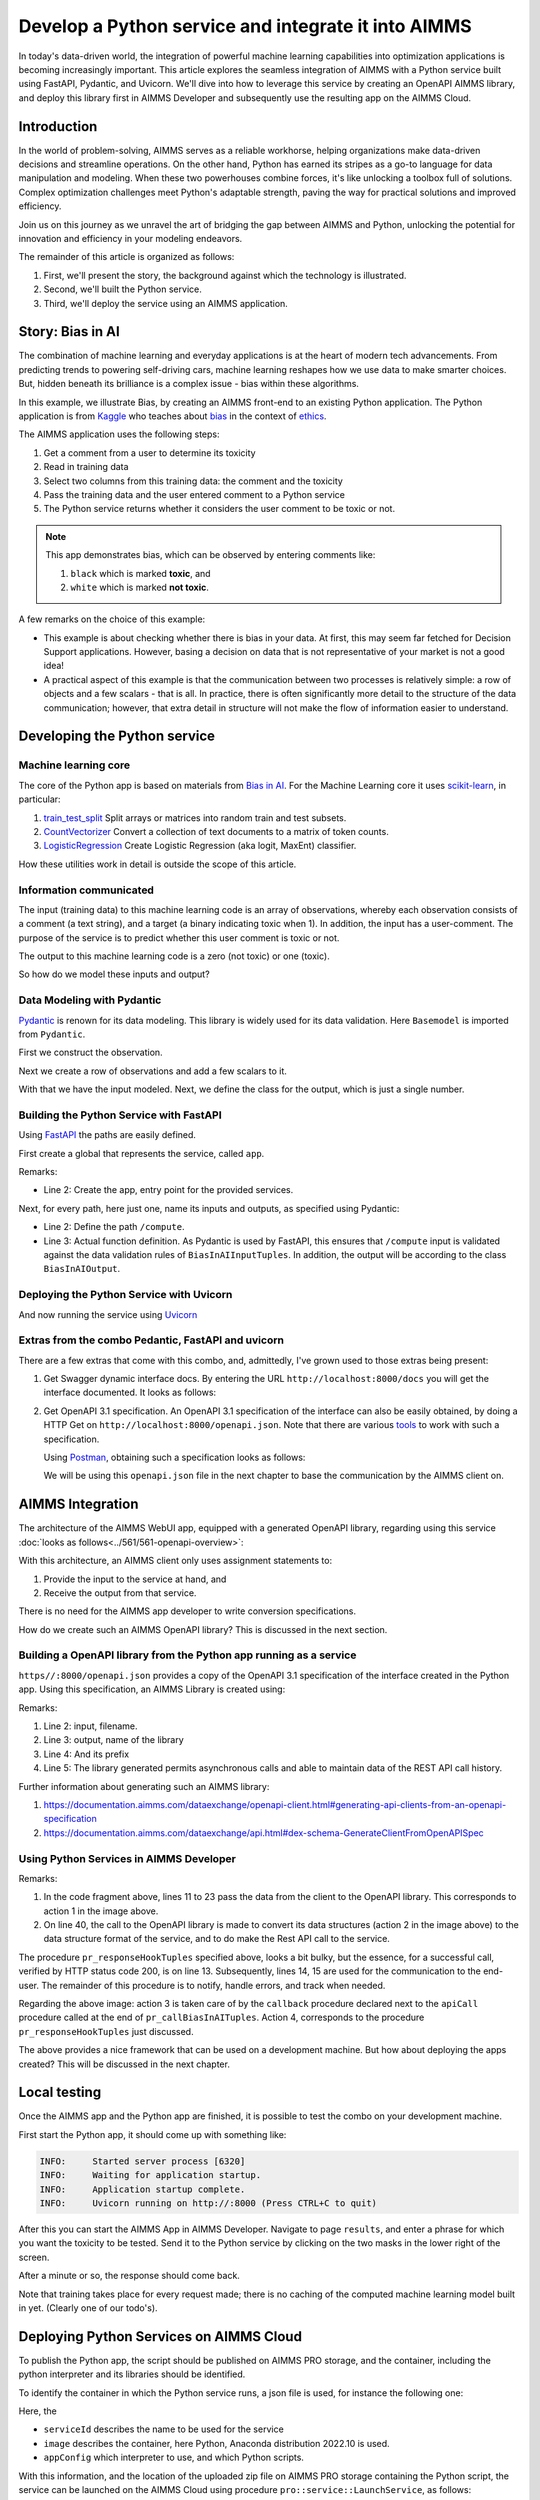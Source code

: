 Develop a Python service and integrate it into AIMMS
=====================================================

.. Call this feature an experimental feature.

.. Show how to test Python/Aimms locally.

In today's data-driven world, the integration of powerful  
machine learning capabilities into optimization applications is becoming increasingly important. 
This article explores the seamless integration of AIMMS  
with a Python service built using FastAPI, Pydantic, and Uvicorn. 
We'll dive into how to leverage this service by creating an OpenAPI AIMMS library, and 
deploy this library first in AIMMS Developer and subsequently use the resulting app on the AIMMS Cloud.


Introduction
----------------

In the world of problem-solving, AIMMS serves as a reliable workhorse, helping organizations make data-driven decisions and streamline operations. 
On the other hand, Python has earned its stripes as a go-to language for data manipulation and modeling. 
When these two powerhouses combine forces, it's like unlocking a toolbox full of solutions. 
Complex optimization challenges meet Python's adaptable strength, paving the way for practical solutions and improved efficiency.

Join us on this journey as we unravel the art of bridging the gap between AIMMS and Python, 
unlocking the potential for innovation and efficiency in your modeling endeavors.

The remainder of this article is organized as follows:

#.  First, we'll present the story, the background against which the technology is illustrated.

#.  Second, we'll built the Python service.

#.  Third, we'll deploy the service using an AIMMS application.


Story: Bias in AI
-------------------------------

.. https://www.kaggle.com/code/var0101/introduction-to-ai-ethics
.. https://www.kaggle.com/code/alexisbcook/identifying-bias-in-ai/tutorial
.. https://www.kaggle.com/code/alexisbcook/identifying-bias-in-ai

The combination of machine learning and everyday applications is at the heart of modern tech advancements. 
From predicting trends to powering self-driving cars, machine learning reshapes how we use data to make smarter choices. 
But, hidden beneath its brilliance is a complex issue - bias within these algorithms.

In this example, we illustrate Bias, by creating an AIMMS front-end to an existing Python application.
The Python application is from
`Kaggle <https://www.kaggle.com/>`_ who teaches about 
`bias <https://www.kaggle.com/code/alexisbcook/identifying-bias-in-ai/tutorial>`_ in the context of 
`ethics <https://www.kaggle.com/code/var0101/introduction-to-ai-ethics>`_.

The AIMMS application uses the following steps:

#.  Get a comment from a user to determine its toxicity

#.  Read in training data

#.  Select two columns from this training data: the comment and the toxicity

#.  Pass the training data and the user entered comment to a Python service

#.  The Python service returns whether it considers the user comment to be toxic or not.

.. note:: 

    This app demonstrates bias, which can be observed by entering comments like:

    #.  ``black`` which is marked **toxic**, and  

    #.  ``white`` which is marked **not toxic**.

A few remarks on the choice of this example:

*   This example is about checking whether there is bias in your data.  
    At first, this may seem far fetched for Decision Support applications.
    However, basing a decision on data that is not representative of your market is not a good idea!

*   A practical aspect of this example is that the communication between two processes is relatively simple: a row of objects and a few scalars - that is all.
    In practice, there is often significantly more detail to the structure of the data communication; 
    however, that extra detail in structure will not make the flow of information easier to understand.

Developing the Python service
-----------------------------

Machine learning core
^^^^^^^^^^^^^^^^^^^^^^^^

The core of the Python app is based on materials from `Bias in AI <https://www.kaggle.com/code/alexisbcook/identifying-bias-in-ai/tutorial>`_.
For the Machine Learning core it uses `scikit-learn <https://scikit-learn.org/stable/>`_, in particular:

#.  `train_test_split <https://scikit-learn.org/stable/modules/generated/sklearn.model_selection.train_test_split.html#sklearn.model_selection.train_test_split>`_ Split arrays or matrices into random train and test subsets.

#.  `CountVectorizer <https://scikit-learn.org/stable/modules/generated/sklearn.feature_extraction.text.CountVectorizer.html#sklearn.feature_extraction.text.CountVectorizer>`_ Convert a collection of text documents to a matrix of token counts.

#.  `LogisticRegression <https://scikit-learn.org/stable/modules/generated/sklearn.linear_model.LogisticRegression.html#sklearn.linear_model.LogisticRegression>`_ Create Logistic Regression (aka logit, MaxEnt) classifier.

How these utilities work in detail is outside the scope of this article.

Information communicated
^^^^^^^^^^^^^^^^^^^^^^^^

The input (training data) to this machine learning code is an array of observations, 
whereby each observation consists of a comment (a text string), and a target (a binary indicating toxic when 1).
In addition, the input has a user-comment.  The purpose of the service is to predict whether this user comment is toxic or not.

The output to this machine learning code is a zero (not toxic) or one (toxic). 

So how do we model these inputs and output?

Data Modeling with Pydantic
^^^^^^^^^^^^^^^^^^^^^^^^^^^^^^^^^^^^^^^^^^^^^^^^^^^^^^^^^^^^^^^^^^^^^^^

`Pydantic <https://docs.pydantic.dev/latest/>`_ is renown for its data modeling. 
This library is widely used for its data validation. 
Here ``Basemodel`` is imported from ``Pydantic``.

First we construct the observation.

.. code-block:: python 
    :linenos:

    # Usually an observation has many attributes, but we use only these two here.
    class Observation(BaseModel):
        comment: str  # An observed text
        target: int  # A verified zero / one whether this text is considered toxic.

Next we create a row of observations and add a few scalars to it.

.. code-block:: python 
    :linenos:

    # The input class for the Bias_in_AI app:
    class BiasInAIInputTuples(BaseModel):
        no_observations: int
        observations: list[Observation]  # length is no_observations
        new_comment: str                 # determine for this string, whether it is toxic or not.

With that we have the input modeled. Next, we define the class for the output, which is just a single number.

.. code-block:: python 
    :linenos:

    # The output class for the Bias_in_AI app:
    class BiasInAIOutput(BaseModel):
        is_toxic: int  # 0: not toxic, 1: toxic.


Building the Python Service with FastAPI
^^^^^^^^^^^^^^^^^^^^^^^^^^^^^^^^^^^^^^^^^^^^^^^^^^^^^^^^^^^^^^^^^^^^^^^

.. Briefly mention the setup of the Python service with FastAPI, but focus on the core endpoints and functionalities relevant to AIMMS.

Using `FastAPI <https://fastapi.tiangolo.com/>`_ the paths are easily defined.

First create a global that represents the service, called ``app``.

.. code-block:: python 
    :linenos:

    # Create the application object
    app = FastAPI()

Remarks:

*   Line 2: Create the app, entry point for the provided services.

Next, for every path, here just one, name its inputs and outputs, as specified using Pydantic:

.. code-block:: python 
    :linenos:

    # Define the actual function ``compute`` to learn and predict and associate this function with the path ``/compute``
    @app.post("/compute", response_model=BiasInAIOutput)
    async def compute(inp: BiasInAIInputTuples) -> BiasInAIOutput:


*   Line 2: Define the path ``/compute``.

*   Line 3: Actual function definition.
    As Pydantic is used by FastAPI, this ensures that ``/compute`` input is validated against the data validation rules of ``BiasInAIInputTuples``.
    In addition, the output will be according to the class ``BiasInAIOutput``.

Deploying the Python Service with Uvicorn
^^^^^^^^^^^^^^^^^^^^^^^^^^^^^^^^^^^^^^^^^^^^^^^^^^^^^^^^^^^^^^^^^^^^^^^

And now running the service using `Uvicorn <https://www.uvicorn.org/>`_

.. code-block:: python 
    :linenos:

    if __name__ == "__main__":
        uvicorn.run("main:app", host="", port=8000, log_level="info")

Extras from the combo Pedantic, FastAPI and uvicorn
^^^^^^^^^^^^^^^^^^^^^^^^^^^^^^^^^^^^^^^^^^^^^^^^^^^^^^

There are a few extras that come with this combo, and, admittedly, I've grown used to those extras being present:

#.  Get Swagger dynamic interface docs. By entering the URL ``http://localhost:8000/docs`` you will get the interface documented.
    It looks as follows:

    .. raw:: html

        <details style="border: solid 1px gray; border-radius: 5px;">
        <summary style="cursor: pointer;">Click me to see the screenshot 👇</summary>

    .. image:: images/localhost-docs.png
        :align: center

    .. raw:: html
    
        </details>


#.  Get OpenAPI 3.1 specification.  
    An OpenAPI 3.1 specification of the interface can also be easily obtained, 
    by doing a HTTP Get on ``http://localhost:8000/openapi.json``. 
    Note that there are various `tools <https://openapi.tools/>`_ to work with such a specification.
    
    Using `Postman <https://www.postman.com/>`_, obtaining such a specification looks as follows:

    .. raw:: html

        <details style="border: solid 1px gray; border-radius: 5px;">
        <summary style="cursor: pointer;">Click me to see the screenshot 👇</summary>

    .. image:: images/postman-get-openapi.png
        :align: center

    .. raw:: html

        </details>

    We will be using this ``openapi.json`` file in the next chapter to base the communication by 
    the AIMMS client on.

AIMMS Integration
-----------------

The architecture of the AIMMS WebUI app, equipped with a generated OpenAPI library, regarding 
using this service :doc:`looks as follows<../561/561-openapi-overview>`:

.. image:: images/client-server-openapi-lib.png
    :align: center

With this architecture, an AIMMS client only uses assignment statements to:

#.  Provide the input to the service at hand, and

#.  Receive the output from that service.

There is no need for the AIMMS app developer to write conversion specifications.

How do we create such an AIMMS OpenAPI library?  This is discussed in the next section.


Building a OpenAPI library from the Python app running as a service
^^^^^^^^^^^^^^^^^^^^^^^^^^^^^^^^^^^^^^^^^^^^^^^^^^^^^^^^^^^^^^^^^^^^

``https//:8000/openapi.json`` provides a copy of the OpenAPI 3.1 specification of the interface created in the Python app.
Using this specification, an AIMMS Library is created using:

.. code-block:: aimms 
    :linenos:

    dex::schema::GenerateClientFromOpenAPISpec(
        schemaFile      :  "openapi/openapi-biasInAITuples.json", 
        schemaName      :  "openapi-biasInAITuples", 
        schemaPrefix    :  biasInAITuples, 
        explodeDefault  :  1, 
        generateXMLData :  0);
        
Remarks:

#.  Line 2: input, filename.

#.  Line 3: output, name of the library

#.  Line 4: And its prefix

#.  Line 5: The library generated permits asynchronous calls and able to maintain data of the REST API call history.

Further information about generating such an AIMMS library:

#.  https://documentation.aimms.com/dataexchange/openapi-client.html#generating-api-clients-from-an-openapi-specification

#.  https://documentation.aimms.com/dataexchange/api.html#dex-schema-GenerateClientFromOpenAPISpec

Using Python Services in AIMMS Developer
^^^^^^^^^^^^^^^^^^^^^^^^^^^^^^^^^^^^^^^^

.. Explain how AIMMS Developer can utilize Python services to extend modeling capabilities.
.. Provide step-by-step instructions on how to integrate the Python service into AIMMS Developer.
.. Include examples of how AIMMS models can interact with the Python service.

.. code-block:: aimms 
    :linenos:

    Procedure pr_callBiasInAITuples {
        Body: {
            ! By not setting the RequestResponseFilePrefix, we will be using memory streams!
            ! biasInAITuples::api::RequestResponseFilePrefix:= "requestsResponses/" ;
            
            ! As the OpenAPI library maintains a history of Rest API calls, we need to identify the call at hand:
            biasInAITuples::api::NewCallInstance(ep_loc_callInstance);
            
            block ! Fill in the data for making the request.
            
                ! Pass the data from the data model to the corresponding data in the biasInAI library.
                biasInAITuples::_BiasInAIInputTuples::no_observations(ep_loc_callInstance) := p_def_cardID ;
                biasInAITuples::_BiasInAIInputTuples::new_comment(ep_loc_callInstance) := sp_queryToInvestigate ;
                biasInAITuples::_BiasInAIInputTuples::_observations::observations_iter := ElementRange( 1, p_def_cardID );
            
                ep_loc_iterToId( biasInAITuples::_BiasInAIInputTuples::_observations::i_observations ) 
                := element( s_ids, val( biasInAITuples::_BiasInAIInputTuples::_observations::i_observations ) );
                       
                biasInAITuples::_BiasInAIInputTuples::_observations::comment_( ep_loc_callInstance, biasInAITuples::_BiasInAIInputTuples::_observations::i_observations) 
                := sp_commentText( ep_loc_iterToId( biasInAITuples::_BiasInAIInputTuples::_observations::i_observations ) );
            
                biasInAITuples::_BiasInAIInputTuples::_observations::target(ep_loc_callInstance, biasInAITuples::_BiasInAIInputTuples::_observations::i_observations) 
                := bp_target( ep_loc_iterToId( biasInAITuples::_BiasInAIInputTuples::_observations::i_observations ) ) ;
            
                block ! Check if we passed the data correctly.
                    _p_commentsCard := card( biasInAITuples::_BiasInAIInputTuples::_observations::comment_ );
                    if _p_commentsCard <> p_def_cardID then
                        ! display _p_commentsCard, p_def_cardID ;
                        raise error "internal error passing data \'comments\'" ;
                    endif ;
                       
                endblock ;
            endblock ;
            
            ! Install hook, which will copy the desired response data or handle the error
            biasInAITuples::api::compute_compute_post::UserResponseHook 
            := 'pr_responseHookTuples' ;
            
            ! Start the request.
            biasInAITuples::api::compute_compute_post::apiCall(ep_loc_callInstance);
        }
        ElementParameter _ep_id {
            Range: s_ids;
        }
        ElementParameter _ep_cmtNo {
            Range: biasInAITuples::_BiasInAIInputTuples::_observations::observations_iter;
        }
        Parameter _p_commentsCard;
        ElementParameter ep_loc_callInstance {
            Range: dex::Instances;
        }
        ElementParameter ep_loc_iterToId {
            IndexDomain: biasInAITuples::_BiasInAIInputTuples::_observations::i_observations;
            Range: s_ids;
        }
    }

Remarks:

#.  In the code fragment above, lines 11 to 23 pass the data from the client to the OpenAPI library. 
    This corresponds to action 1 in the image above. 
    
#.  On line 40, the call to the OpenAPI library is made to convert its data structures (action 2 in the image above)
    to the data structure format of the service, and to do make the Rest API call to the service.

.. code-block:: aimms 
    :linenos:

    Procedure pr_responseHookTuples {
        Arguments: (ep_in_callInstance);
        Body: {
            ep_loc_status := biasInAITuples::api::CallStatusCode(ep_in_callInstance);
            
            if StringLength( sp_queryToInvestigate ) > 5 then
                sp_log_cmtShort := substring( sp_queryToInvestigate, 1, 5 ) + "..." ;
            else
                sp_log_cmtShort := sp_queryToInvestigate ;
            endif ;
            switch (ep_loc_status) do
                '200': ! Call went ok. 
                    bp_calc_commentInvestigatedIsToxic := biasInAITuples::_BiasInAIOutput::is_toxic(ep_in_callInstance) ;
                    ep_calc_queryAnswer(ep_query) := if bp_calc_commentInvestigatedIsToxic then 'Toxic' else 'Not Toxic' endif;
                    sp_calc_imageQueryAnswer := if bp_calc_commentInvestigatedIsToxic then "toxic.png" else "not_toxic.png" endif;
                    biasInAITuples::_BiasInAIInputTuples::EmptyInstance(  ep_in_callInstance );
                    biasInAITuples::_BiasInAIOutput::EmptyInstance( ep_in_callInstance );
            
                '422': ! HTTP validation error.
                default:
                    display { biasInAITuples::_HTTPValidationError::_detail::msg, 
                        biasInAITuples::_HTTPValidationError::_detail::type_ }, 
                        biasInAITuples::_HTTPValidationError::_detail::_loc::loc ;
                    raise error formatString("biasInAITuples::isToxic(%s)/%s failed ( status: %e, error: %e): %s",
                        sp_log_cmtShort,  ep_in_callInstance,
                        biasInAITuples::api::CallStatusCode(ep_in_callInstance), 
                        biasInAITuples::api::CallErrorCode(ep_in_callInstance), "" );
            
            endswitch;
        }
        Comment: {
            "Client specific code for handling the response from the server, here
            whether the comment at hand is toxic or not."
        }
        DeclarationSection Locals {
            ElementParameter ep_in_callInstance {
                Range: dex::Instances;
                Property: Input;
            }
            ElementParameter ep_loc_status {
                Range: dex::HTTPStatusCodes;
            }
            StringParameter sp_log_cmtShort;
        }
    }

The procedure ``pr_responseHookTuples`` specified above, looks a bit bulky, but the essence,
for a successful call, verified by HTTP status code 200, is on line 13. 
Subsequently, lines 14, 15 are used for the communication to the end-user.
The remainder of this procedure is to notify, handle errors, and track when needed.

Regarding the above image: action 3 is taken care of by the ``callback`` procedure 
declared next to the ``apiCall`` procedure called at the end of ``pr_callBiasInAITuples``.
Action 4, corresponds to the procedure ``pr_responseHookTuples`` just discussed.

The above provides a nice framework that can be used on a development machine.
But how about deploying the apps created? This will be discussed in the next chapter.

Local testing
------------------------------

Once the AIMMS app and the Python app are finished, it is possible to test the combo on your development machine.

First start the Python app, it should come up with something like:

.. code-block:: none

    INFO:     Started server process [6320]
    INFO:     Waiting for application startup.
    INFO:     Application startup complete.
    INFO:     Uvicorn running on http://:8000 (Press CTRL+C to quit)

After this you can start the AIMMS App in AIMMS Developer.
Navigate to page ``results``, and enter a phrase for which you want the toxicity to be tested.
Send it to the Python service by clicking on the two masks in the lower right of the screen.

After a minute or so, the response should come back.

Note that training takes place for every request made; there is no caching of the computed machine learning model built in yet. (Clearly one of our todo's).


Deploying Python Services on AIMMS Cloud
-----------------------------------------------------

.. Discuss the benefits of deploying Python services on AIMMS Cloud.
.. Offer a guide on deploying Python services to AIMMS Cloud.
.. Highlight considerations for scalability and security when deploying on AIMMS Cloud.

To publish the Python app, the script should be published on AIMMS PRO storage, and
the container, including the python interpreter and its libraries should be identified.

To identify the container in which the Python service runs, a json file is used, for instance 
the following one:

.. code-block:: json
    :linenos:

    {
        "serviceId": "biasInAIService",
        "image" : {
            "name": "services/aimms-anaconda-service",
            "tag" : "2022.10"
        },
        "appConfig": {
            "argv" : [ "python3", "main.py" ],
            "env"  : [
            ],
            "listenPort" : 8000
        }
    }

Here, the 

*   ``serviceId`` describes the name to be used for the service

*   ``image`` describes the container, here Python, Anaconda distribution 2022.10 is used.

*   ``appConfig`` which interpreter to use, and which Python scripts.

With this information, and the location of the uploaded zip file on AIMMS PRO storage containing the Python script,
the service can be launched on the AIMMS Cloud using procedure ``pro::service::LaunchService``, as follows:

.. code-block:: aimms 
    :linenos:

    _p_retCodeLaunchService := pro::service::LaunchService(
        connectionURI :  _sp_remoteURL,                   ! output, to address the service started.
        jsonSpec      :  "biasInAIService/biasInAI.json", ! input, json file containing service configuration.
        storedApp     :  "pro://" + _sp_appStoragePath);  ! input, location of the zip file containing the Python script.

If this call is successful, there is one small statement that should not be forgotten, namely to specify which 
server the generated OpenAPI AIMMS library should use:

.. code-block:: aimms 
    :linenos:

    biasInAITuples::api::APIServer := "http://" + _sp_remoteURL;

Here ``_sp_remoteURL`` is output from the procedure ``pro::service::LaunchService``.

Conclusion
------------

.. Summarize the key takeaways, emphasizing the value of integrating AIMMS 
.. with Python services for advanced modeling and optimization. 
.. Discuss potential use cases and future developments in this integration.

Modern tools from 

* Python, especially the libraries Pedantic, FastAPI, and uvicorn, 

* AIMMS Data Exchange library, especially the generation of OpenAPI clients, and

* AIMMS Cloud, especially the feature to launch additional services

make connecting a Python service to an AIMMS app, and 
subsequently deploying the combo, relatively straightforward.

.. spelling:word-list::

   Pedantic
   FastAPI
   uvicorn
   logit
